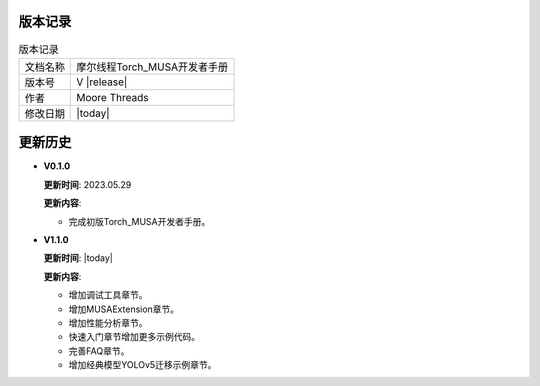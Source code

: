 版本记录
==========================================

.. tabularcolumns:: |m{0.3\textwidth}|m{0.55\textwidth}|
.. table:: 版本记录

  +-----------------+-----------------------------------------------------------+
  | 文档名称        |                摩尔线程Torch_MUSA开发者手册               |
  +-----------------+-----------------------------------------------------------+
  | 版本号          |                     V |release|                           |
  +-----------------+-----------------------------------------------------------+
  | 作者            |                   Moore Threads                           |
  +-----------------+-----------------------------------------------------------+
  | 修改日期        |                   |today|                                 |
  +-----------------+-----------------------------------------------------------+

更新历史
==========================================

* **V0.1.0**

  **更新时间**: 2023.05.29

  **更新内容**:

  - 完成初版Torch_MUSA开发者手册。

* **V1.1.0**

  **更新时间**: |today|

  **更新内容**:

  - 增加调试工具章节。
  - 增加MUSAExtension章节。
  - 增加性能分析章节。
  - 快速入门章节增加更多示例代码。
  - 完善FAQ章节。
  - 增加经典模型YOLOv5迁移示例章节。

